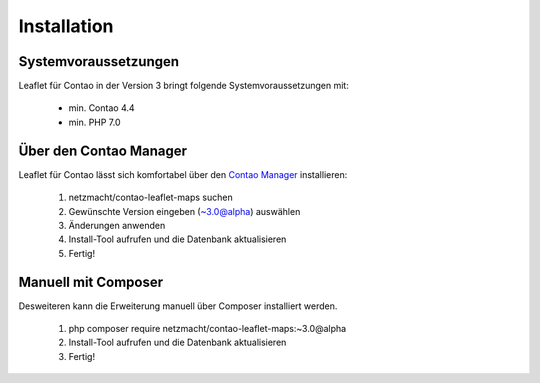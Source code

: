 Installation
============

Systemvoraussetzungen
---------------------

Leaflet für Contao in der Version 3 bringt folgende Systemvoraussetzungen mit:

 - min. Contao 4.4
 - min. PHP 7.0

Über den Contao Manager
-----------------------

Leaflet für Contao lässt sich komfortabel über den `Contao Manager`_ installieren:

 1. netzmacht/contao-leaflet-maps suchen
 2. Gewünschte Version eingeben (~3.0@alpha) auswählen
 3. Änderungen anwenden
 4. Install-Tool aufrufen und die Datenbank aktualisieren
 5. Fertig!

Manuell mit Composer
--------------------

Desweiteren kann die Erweiterung manuell über Composer installiert werden.

 1. php composer require netzmacht/contao-leaflet-maps:~3.0@alpha
 2. Install-Tool aufrufen und die Datenbank aktualisieren
 3. Fertig!
 
 .. hint: Da die Abhängigkeit netzmacht/contao-toolkit noch nicht in einem stabilen Release vorliegt, muss ggf. die minimal  
    Abhängigkeit im Composer auf *Beta* gesetzt werden oder netzmacht/contao-toolkit explizit als Version ~3.0@beta vor Leaflet 
    installiert werden

.. _Contao Manager: https://docs.contao.org/books/manager/de/installation-manager.html
